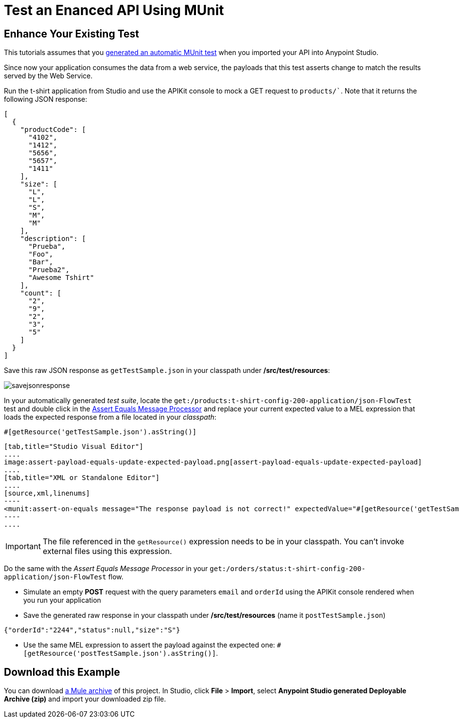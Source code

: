 = Test an Enanced API Using MUnit
:keywords: tests, qa, quality assurance, verify, functional testing, unit testing, stress testing

== Enhance Your Existing Test

This tutorials assumes that you link:/anypoint-platform-for-apis/create-an-automatic-munit-test[generated an automatic MUnit test] when you imported your API into Anypoint Studio.

Since now your application consumes the data from a web service, the payloads that this test asserts change to match the results served by the Web Service.

Run the t-shirt application from Studio and use the APIKit console to mock a GET request to `products/``. Note that it returns the following JSON response:

[source,json,linenums]
----
[
  {
    "productCode": [
      "4102",
      "1412",
      "5656",
      "5657",
      "1411"
    ],
    "size": [
      "L",
      "L",
      "S",
      "M",
      "M"
    ],
    "description": [
      "Prueba",
      "Foo",
      "Bar",
      "Prueba2",
      "Awesome Tshirt"
    ],
    "count": [
      "2",
      "9",
      "2",
      "3",
      "5"
    ]
  }
]
----

Save this raw JSON response as `getTestSample.json` in your classpath under */src/test/resources*:

image:savejsonresponse.png[savejsonresponse]

In your automatically generated _test suite_, locate the `get:/products:t-shirt-config-200-application/json-FlowTest` test and double click in the link:/munit/v/1.2.0/assertion-message-processor#assert-equals[Assert Equals Message Processor] and replace your current expected value to a MEL expression that loads the expected response from a file located in your _classpath_:

[source,MEL,linenums]
----
#[getResource('getTestSample.json').asString()]
----


[tabs]
------
[tab,title="Studio Visual Editor"]
....
image:assert-payload-equals-update-expected-payload.png[assert-payload-equals-update-expected-payload]
....
[tab,title="XML or Standalone Editor"]
....
[source,xml,linenums]
----
<munit:assert-on-equals message="The response payload is not correct!" expectedValue="#[getResource('getTestSample.json').asString()]" actualValue="#[paylaod]" doc:name="Assert Equals"/>
----
....
------

[IMPORTANT]
--
The file referenced in the `getResource()` expression needs to be in your classpath. You can't invoke external files using this expression.
--

Do the same with the _Assert Equals Message Processor_ in your `get:/orders/status:t-shirt-config-200-application/json-FlowTest` flow.

* Simulate an empty *POST* request with the query parameters `email` and `orderId` using the APIKit console rendered when you run your application

* Save the generated raw response in your classpath under */src/test/resources* (name it `postTestSample.json`)

[source,json,linenums]
----
{"orderId":"2244","status":null,"size":"S"}
----

* Use the same MEL expression to assert the payload against the expected one: `#[getResource('postTestSample.json').asString()]`.

== Download this Example

You can download link:_attachments/my-raml-implementation.zip[a Mule archive] of this project. In Studio, click *File* > *Import*, select *Anypoint Studio generated Deployable Archive (zip)* and import your downloaded zip file.
